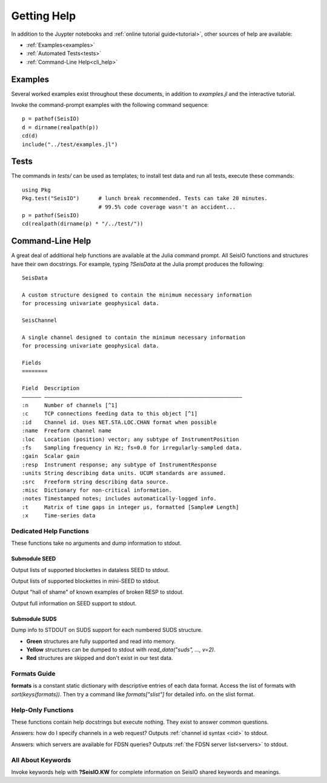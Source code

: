 .. _help:

############
Getting Help
############
In addition to the Juypter notebooks and :ref:`online tutorial guide<tutorial>`,
other sources of help are available:

* :ref:`Examples<examples>`
* :ref:`Automated Tests<tests>`
* :ref:`Command-Line Help<cli_help>`

.. _examples:

********
Examples
********

Several worked examples exist throughout these documents, in addition to *examples.jl* and the interactive tutorial.

Invoke the command-prompt examples with the following command sequence:

::

  p = pathof(SeisIO)
  d = dirname(realpath(p))
  cd(d)
  include("../test/examples.jl")

.. _tests:

*****
Tests
*****

The commands in *tests/* can be used as templates; to install test data and run all tests, execute these commands:

::

  using Pkg
  Pkg.test("SeisIO")      # lunch break recommended. Tests can take 20 minutes.
                          # 99.5% code coverage wasn't an accident...
  p = pathof(SeisIO)
  cd(realpath(dirname(p) * "/../test/"))

.. _cli_help:

*****************
Command-Line Help
*****************

A great deal of additional help functions are available at the Julia command prompt. All SeisIO functions and structures have their own docstrings. For example, typing *?SeisData* at the Julia prompt produces the following:

::

  SeisData

  A custom structure designed to contain the minimum necessary information
  for processing univariate geophysical data.

  SeisChannel

  A single channel designed to contain the minimum necessary information
  for processing univariate geophysical data.

  Fields
  ========

  Field  Description
  –––––– ––––––––––––––––––––––––––––––––––––––––––––––––––––––––––––––
  :n     Number of channels [^1]
  :c     TCP connections feeding data to this object [^1]
  :id    Channel id. Uses NET.STA.LOC.CHAN format when possible
  :name  Freeform channel name
  :loc   Location (position) vector; any subtype of InstrumentPosition
  :fs    Sampling frequency in Hz; fs=0.0 for irregularly-sampled data.
  :gain  Scalar gain
  :resp  Instrument response; any subtype of InstrumentResponse
  :units String describing data units. UCUM standards are assumed.
  :src   Freeform string describing data source.
  :misc  Dictionary for non-critical information.
  :notes Timestamped notes; includes automatically-logged info.
  :t     Matrix of time gaps in integer μs, formatted [Sample# Length]
  :x     Time-series data


Dedicated Help Functions
========================
These functions take no arguments and dump information to stdout.

Submodule SEED
**************
.. function:: dataless_support()

Output lists of supported blockettes in dataless SEED to stdout.

.. function:: mseed_support()

Output lists of supported blockettes in mini-SEED to stdout.


.. function:: resp_wont_read()

Output "hall of shame" of known examples of broken RESP to stdout.

.. function:: seed_support()

Output full information on SEED support to stdout.

Submodule SUDS
**************
.. function:: suds_support()

Dump info to STDOUT on SUDS support for each numbered SUDS structure.

* **Green** structures are fully supported and read into memory.
* **Yellow** structures can be dumped to stdout with *read_data("suds", ..., v=2)*.
* **Red** structures are skipped and don't exist in our test data.


Formats Guide
=============
**formats** is a constant static dictionary with descriptive entries of each data format. Access the list of formats with `sort(keys(formats))`. Then try a command like `formats["slist"]` for detailed info. on the slist format.


Help-Only Functions
===================
These functions contain help docstrings but execute nothing. They exist to answer common questions.

.. function:: ?web_chanspec

Answers: how do I specify channels in a web request? Outputs :ref:`channel id syntax <cid>` to stdout.

.. function:: ?seis_www

Answers: which servers are available for FDSN queries? Outputs :ref:`the FDSN server list<servers>` to stdout.

.. function:: ?TimeSpec


All About Keywords
==================
Invoke keywords help with **?SeisIO.KW** for complete information on SeisIO shared keywords and meanings.
